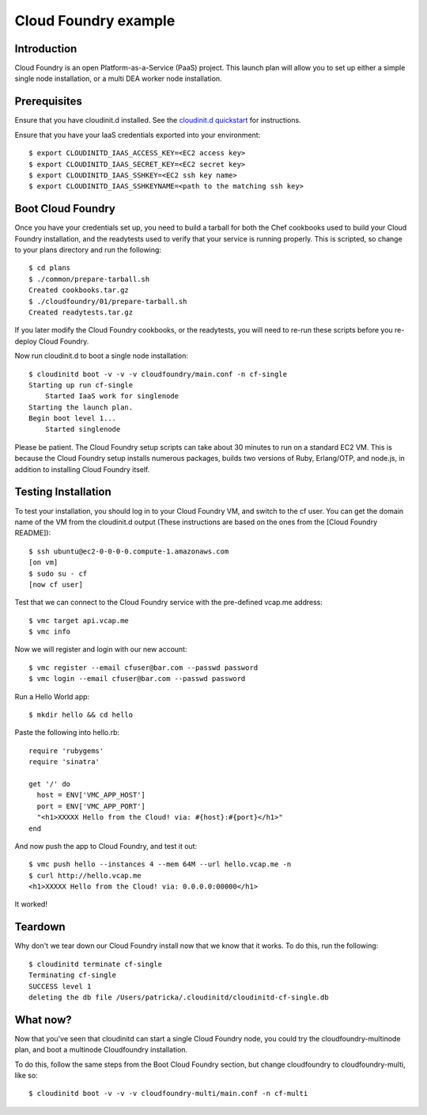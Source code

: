 Cloud Foundry example
================================

Introduction
------------

Cloud Foundry is an open Platform-as-a-Service (PaaS) project. This launch plan
will allow you to set up either a simple single node installation, or a multi
DEA worker node installation.


Prerequisites
-------------

Ensure that you have cloudinit.d installed. See the `cloudinit.d quickstart`_
for instructions.

Ensure that you have your IaaS credentials exported into your environment::

    $ export CLOUDINITD_IAAS_ACCESS_KEY=<EC2 access key>
    $ export CLOUDINITD_IAAS_SECRET_KEY=<EC2 secret key>
    $ export CLOUDINITD_IAAS_SSHKEY=<EC2 ssh key name>
    $ export CLOUDINITD_IAAS_SSHKEYNAME=<path to the matching ssh key>

Boot Cloud Foundry
------------------

Once you have your credentials set up, you need to build a tarball for both the
Chef cookbooks used to build your Cloud Foundry installation, and the
readytests used to verify that your service is running properly. This is
scripted, so change to your plans directory and run the following::

    $ cd plans
    $ ./common/prepare-tarball.sh
    Created cookbooks.tar.gz
    $ ./cloudfoundry/01/prepare-tarball.sh 
    Created readytests.tar.gz

If you later modify the Cloud Foundry cookbooks, or the readytests, you will
need to re-run these scripts before you re-deploy Cloud Foundry.

Now run cloudinit.d to boot a single node installation::

    $ cloudinitd boot -v -v -v cloudfoundry/main.conf -n cf-single
    Starting up run cf-single
        Started IaaS work for singlenode
    Starting the launch plan.
    Begin boot level 1...
        Started singlenode

Please be patient. The Cloud Foundry setup scripts can take about 30 minutes to
run on a standard EC2 VM. This is because the Cloud Foundry setup installs
numerous packages, builds two versions of Ruby, Erlang/OTP, and node.js, in
addition to installing Cloud Foundry itself.


Testing Installation
--------------------

To test your installation, you should log in to your Cloud Foundry VM, and
switch to the cf user. You can get the domain name of the VM from the cloudinit.d
output (These instructions are based on the ones from the [Cloud Foundry README])::

    $ ssh ubuntu@ec2-0-0-0-0.compute-1.amazonaws.com
    [on vm]
    $ sudo su - cf
    [now cf user]

Test that we can connect to the Cloud Foundry service with the pre-defined
vcap.me address::

    $ vmc target api.vcap.me
    $ vmc info

Now we will register and login with our new account::

    $ vmc register --email cfuser@bar.com --passwd password
    $ vmc login --email cfuser@bar.com --passwd password

Run a Hello World app::

    $ mkdir hello && cd hello

Paste the following into hello.rb::

    require 'rubygems'
    require 'sinatra'

    get '/' do
      host = ENV['VMC_APP_HOST']
      port = ENV['VMC_APP_PORT']
      "<h1>XXXXX Hello from the Cloud! via: #{host}:#{port}</h1>"
    end

And now push the app to Cloud Foundry, and test it out::

    $ vmc push hello --instances 4 --mem 64M --url hello.vcap.me -n
    $ curl http://hello.vcap.me
    <h1>XXXXX Hello from the Cloud! via: 0.0.0.0:00000</h1>

It worked! 


Teardown
--------

Why don't we tear down our Cloud Foundry install now that we know that it
works. To do this, run the following::

    $ cloudinitd terminate cf-single
    Terminating cf-single
    SUCCESS level 1
    deleting the db file /Users/patricka/.cloudinitd/cloudinitd-cf-single.db


What now?
---------

Now that you've seen that cloudinitd can start a single Cloud Foundry node, you
could try the cloudfoundry-multinode plan, and boot a multinode Cloudfoundry
installation. 

To do this, follow the same steps from the Boot Cloud Foundry section, but change
cloudfoundry to cloudfoundry-multi, like so::

    $ cloudinitd boot -v -v -v cloudfoundry-multi/main.conf -n cf-multi

.. _cloudinit.d quickstart: http://www.nimbusproject.org/doc/cloudinitd/latest/quickstart.html
.. _Cloud Foundry README: https://github.com/cloudfoundry/vcap/blob/master/README.md
